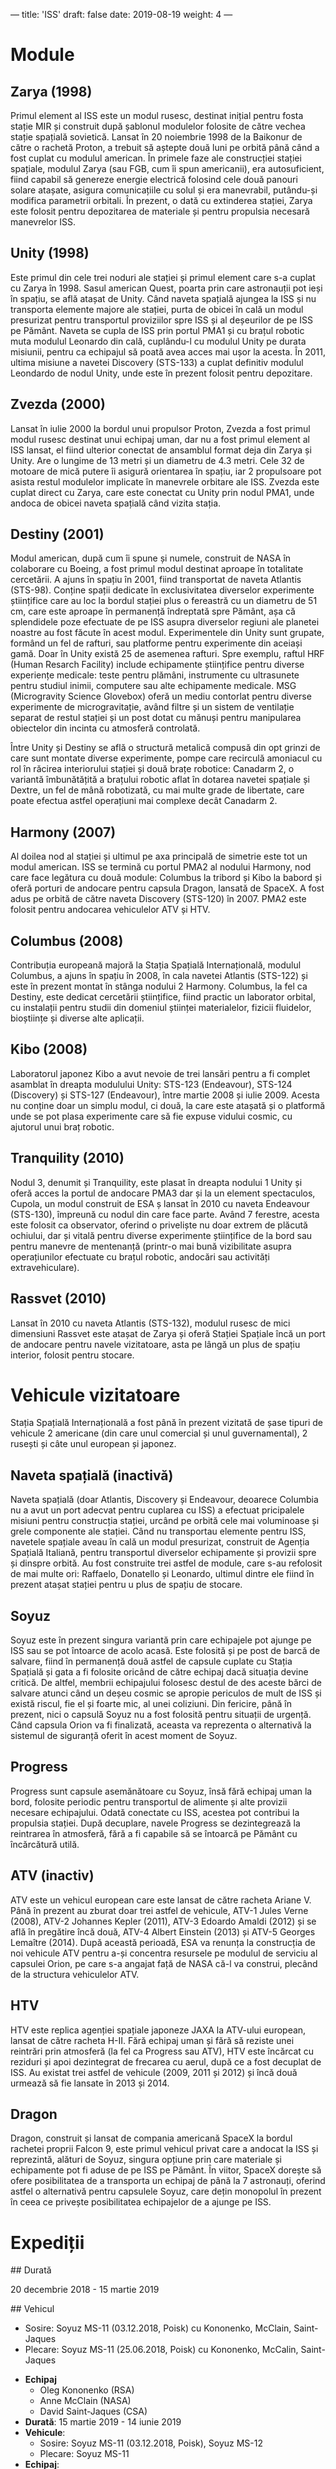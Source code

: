 ---
title: 'ISS'
draft: false
date: 2019-08-19
weight: 4
---

* Module

** Zarya (1998)

Primul element al ISS este un modul rusesc, destinat inițial pentru fosta stație MIR și construit după șablonul modulelor folosite de către vechea stație spațială sovietică. Lansat în 20 noiembrie 1998 de la Baikonur de către o rachetă Proton, a trebuit să aștepte două luni pe orbită până când a fost cuplat cu modulul american. În primele faze ale construcției stației spațiale, modulul Zarya (sau FGB, cum îi spun americanii), era autosuficient, fiind capabil să genereze energie electrică folosind cele două panouri solare atașate, asigura comunicațiile cu solul și era manevrabil, putându-și modifica parametrii orbitali. În prezent, o dată cu extinderea stației, Zarya este folosit pentru depozitarea de materiale și pentru propulsia necesară manevrelor ISS.

** Unity (1998)

Este primul din cele trei noduri ale stației și primul element care s-a cuplat cu Zarya în 1998. Sasul american Quest, poarta prin care astronauții pot ieși în spațiu, se află atașat de Unity. Când naveta spațială ajungea la ISS și nu transporta elemente majore ale stației, purta de obicei în cală un modul presurizat pentru transportul proviziilor spre ISS și al deșeurilor de pe ISS pe Pământ. Naveta se cupla de ISS prin portul PMA1 și cu brațul robotic muta modulul Leonardo din cală, cuplându-l cu modulul Unity pe durata misiunii, pentru ca echipajul să poată avea acces mai ușor la acesta. În 2011, ultima misiune a navetei Discovery (STS-133) a cuplat definitiv modulul Leondardo de nodul Unity, unde este în prezent folosit pentru depozitare.

[[/blog/i/unity.jpg]]


** Zvezda (2000)

Lansat în iulie 2000 la bordul unui propulsor Proton, Zvezda a fost primul modul rusesc destinat unui echipaj uman, dar nu a fost primul element al ISS lansat, el fiind ulterior conectat de ansamblul format deja din Zarya și Unity. Are o lungime de 13 metri și un diametru de 4.3 metri. Cele 32 de motoare de mică putere îi asigură orientarea în spațiu, iar 2 propulsoare pot asista restul modulelor implicate în manevrele orbitare ale ISS. Zvezda este cuplat direct cu Zarya, care este conectat cu Unity prin nodul PMA1, unde andoca de obicei naveta spațială când vizita stația.

** Destiny (2001)

Modul american, după cum îi spune și numele, construit de NASA în colaborare cu Boeing, a fost primul modul destinat aproape în totalitate cercetării. A ajuns în spațiu în 2001, fiind transportat de naveta Atlantis (STS-98). Conține spații dedicate în exclusivitatea diverselor experimente științifice care au loc la bordul stației plus o fereastră cu un diametru de 51 cm, care este aproape în permanență îndreptată spre Pământ, așa că splendidele poze efectuate de pe ISS asupra diverselor regiuni ale planetei noastre au fost făcute în acest modul. Experimentele din Unity sunt grupate, formând un fel de rafturi, sau platforme pentru experimente din aceiași gamă. Doar în Unity există 25 de asemenea rafturi. Spre exemplu, raftul HRF (Human Resarch Facility) include echipamente științifice pentru diverse experiențe medicale: teste pentru plămâni, instrumente cu ultrasunete pentru studiul inimii, computere sau alte echipamente medicale. MSG (Microgravity Science Glovebox) oferă un mediu contorlat pentru  diverse experimente de microgravitație, având filtre și un sistem de ventilație separat de restul stației și un post dotat cu mănuși pentru manipularea obiectelor din incinta cu atmosferă controlată.

Între Unity și Destiny se află o structură metalică compusă din opt grinzi de care sunt montate diverse experimente, pompe care recirculă amoniacul cu rol în răcirea interiorului stației și două brațe robotice: Canadarm 2, o variantă îmbunătățită a brațului robotic aflat în dotarea navetei spațiale și Dextre, un fel de mână robotizată, cu mai multe grade de libertate, care poate efectua astfel operațiuni mai complexe decât Canadarm 2.

** Harmony (2007)

Al doilea nod al stației și ultimul pe axa principală de simetrie este tot un modul american. ISS se termină cu portul PMA2 al nodului Harmony, nod care face legătura cu două module: Columbus la tribord și Kibo la babord și oferă porturi de andocare pentru capsula Dragon, lansată de SpaceX. A fost adus pe orbită de către naveta Discovery (STS-120) în 2007. PMA2 este folosit pentru andocarea vehiculelor ATV și HTV.

** Columbus (2008)

Contribuția europeană majoră la Stația Spațială Internațională, modulul Columbus, a ajuns în spațiu în 2008, în cala navetei Atlantis (STS-122) și este în prezent montat în stânga nodului 2 Harmony. Columbus, la fel ca Destiny, este dedicat cercetării științifice, fiind practic un laborator orbital, cu instalații pentru studii din domeniul științei materialelor, fizicii fluidelor, bioștiințe și diverse alte aplicații.

** Kibo (2008)

Laboratorul japonez Kibo a avut nevoie de trei lansări pentru a fi complet asamblat în dreapta modulului Unity: STS-123 (Endeavour), STS-124 (Discovery) și STS-127 (Endeavour), între martie 2008 și iulie 2009. Acesta nu conține doar un simplu modul, ci două, la care este atașată și o platformă unde se pot plasa experimente care să fie expuse vidului cosmic, cu ajutorul unui braț robotic.

** Tranquility (2010)

Nodul 3, denumit și Tranquility, este plasat în dreapta nodului 1 Unity și oferă acces la portul de andocare PMA3 dar și la un element spectaculos, Cupola, un modul construit de ESA ș lansat în 2010 cu naveta Endeavour (STS-130), împreună cu nodul din care face parte. Având 7 ferestre, acesta este folosit ca observator, oferind o priveliște nu doar extrem de plăcută ochiului, dar și vitală pentru diverse experimente științifice de la bord sau pentru manevre de mentenanță (printr-o mai bună vizibilitate asupra operațiunilor efectuate cu brațul robotic, andocări sau activități extravehiculare).

** Rassvet (2010)

Lansat în 2010 cu naveta Atlantis (STS-132), modulul rusesc de mici dimensiuni Rassvet este atașat de Zarya și oferă Stației Spațiale încă un port de andocare pentru navele vizitatoare, asta pe lângă un plus de spațiu interior, folosit pentru stocare.

* Vehicule vizitatoare

Stația Spațială Internațională a fost până în prezent vizitată de șase tipuri de vehicule 2 americane (din care unul comercial și unul guvernamental), 2 rusești și câte unul european și japonez. 

** Naveta spațială (inactivă)

Naveta spațială (doar Atlantis, Discovery și Endeavour, deoarece Columbia nu a avut un port adecvat pentru cuplarea cu ISS) a efectuat pricipalele misiuni pentru construcția stației, urcând pe orbită cele mai voluminoase și grele componente ale stației. Când nu transportau elemente pentru ISS, navetele spațiale aveau în cală un modul presurizat, construit de Agenția Spațială Italiană, pentru transportul diverselor echipamente și provizii spre și dinspre orbită. Au fost construite trei astfel de module, care s-au refolosit de mai multe ori: Raffaelo, Donatello și Leonardo, ultimul dintre ele fiind în prezent atașat stației pentru u plus de spațiu de stocare.

** Soyuz

Soyuz este în prezent singura variantă prin care echipajele pot ajunge pe ISS sau se pot întoarce de acolo acasă. Este folosită și pe post de barcă de salvare, fiind în permanență două astfel de capsule cuplate cu Stația Spațială și gata a fi folosite oricând de către echipaj dacă situația devine critică. De altfel, membrii echipajului folosesc destul de des aceste bărci de salvare atunci când un deșeu cosmic se apropie periculos de mult de ISS și există riscul, fie el și foarte mic, al unei coliziuni. Din fericire, până în prezent, nici o capsulă Soyuz nu a fost folosită pentru situații de urgență. Când capsula Orion va fi finalizată, aceasta va reprezenta o alternativă la sistemul de siguranță oferit în acest moment de Soyuz.

** Progress

Progress sunt capsule asemănătoare cu Soyuz, însă fără echipaj uman la bord, folosite periodic pentru transportul de alimente și alte provizii necesare echipajului. Odată conectate cu ISS, acestea pot contribui la propulsia stației. După decuplare, navele Progress se dezintegrează la reintrarea în atmosferă, fără a fi capabile să se întoarcă pe Pământ cu încărcătură utilă.

** ATV (inactiv)

ATV este un vehicul european care este lansat de către racheta Ariane V. Până în prezent au zburat doar trei astfel de vehicule, ATV-1 Jules Verne (2008), ATV-2 Johannes Kepler (2011), ATV-3 Edoardo Amaldi (2012) și se află în pregătire încă două, ATV-4 Albert Einstein (2013) și ATV-5 Georges Lemaître (2014). După această perioadă, ESA va renunța la construcția de noi vehicule ATV pentru a-și concentra resursele pe modulul de serviciu al capsulei Orion, pe care s-a angajat față de NASA că-l va construi, plecând de la structura vehiculelor ATV.

** HTV

HTV este replica agenției spațiale japoneze JAXA la ATV-ului european, lansat de către racheta H-II. Fără echipaj uman și fără să reziste unei reintrări prin atmosferă (la fel ca Progress sau ATV), HTV este încărcat cu reziduri și apoi dezintegrat de frecarea cu aerul, după ce a fost decuplat de ISS. Au existat trei astfel de vehicule (2009, 2011 și 2012) și încă două urmează să fie lansate în 2013 și 2014.

** Dragon

Dragon, construit și lansat de compania americană SpaceX la bordul rachetei proprii Falcon 9, este primul vehicul privat care a andocat la ISS și reprezintă, alături de Soyuz, singura opțiune prin care materiale și echipamente pot fi aduse de pe ISS pe Pământ. În viitor, SpaceX dorește să ofere posibilitatea de a transporta un echipaj de până la 7 astronauți, oferind astfel o alternativă pentru capsulele Soyuz, care dețin monopolul în prezent în ceea ce privește posibilitatea echipajelor de a ajunge pe ISS.

* Expediții


## Durată

20 decembrie 2018 - 15 martie 2019

## Vehicul
  - Sosire: Soyuz MS-11 (03.12.2018, Poisk) cu Kononenko, McClain, Saint-Jaques
  - Plecare: Soyuz MS-11 (25.06.2018, Poisk) cu Kononenko, McCalin, Saint-Jaques
- **Echipaj**
  - Oleg Kononenko (RSA)
  - Anne McClain (NASA)
  - David Saint-Jaques (CSA)

- **Durată**: 15 martie 2019 - 14 iunie 2019
- **Vehicule**:
  - Sosire: Soyuz MS-11 (03.12.2018, Poisk), Soyuz MS-12
  - Plecare: Soyuz MS-11
- **Echipaj**:
  - Oleg Kononenko (RSA)
  - David Saint-Jacques (CSA)
  - Anne McClain (NASA)
  - Alexei Ovchinin (RSA)
  - Nick Hague (NASA)
  - Christina Koch (NASA)



- **Durată**: 24 iunie 2019 - prezent
- **Vehicule**
  - Sosire: Soyuz MS-12, Soyuz MS-13
- **Echipaj**:
  - Alexei Ovchinin (RSA)
  - Nick Hague (NASA)
  - Christina Koch (NASA)
  - Alexandr Skvortsov (RSA)
  - Luca Parmitano (ESA)
  - Andrew Morgan (NASA)


